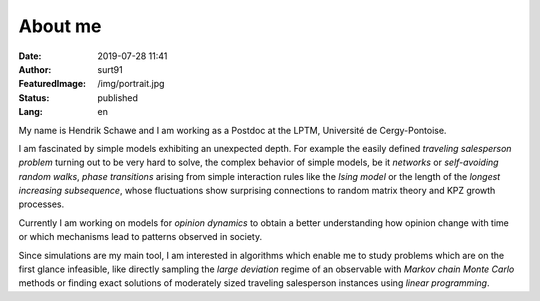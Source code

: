 ########
About me
########

:Date: 2019-07-28 11:41
:Author: surt91
:FeaturedImage: /img/portrait.jpg
:Status: published
:Lang: en

.. image:: /img/portrait256.jpg
    :alt: portrait
    :align: right
    :target: /img/portrait.jpg

My name is Hendrik Schawe and I am working
as a Postdoc at the LPTM, Université de Cergy-Pontoise.

I am fascinated by simple models exhibiting an unexpected depth.
For example the easily defined *traveling salesperson problem* turning out
to be very hard to solve, the complex behavior of simple models, be
it *networks* or *self-avoiding random walks*, *phase transitions*
arising from simple interaction rules like the *Ising model* or
the length of the *longest increasing subsequence*, whose fluctuations
show surprising connections to random matrix theory and KPZ growth processes.

Currently I am working on models for *opinion dynamics* to obtain a better
understanding how opinion change with time or which mechanisms lead to
patterns observed in society.

Since simulations are my main tool, I am interested in algorithms
which enable me to study problems which are on the first glance
infeasible, like directly sampling the *large deviation*
regime of an observable with *Markov chain Monte Carlo* methods or finding
exact solutions of moderately sized traveling salesperson instances
using *linear programming*.
